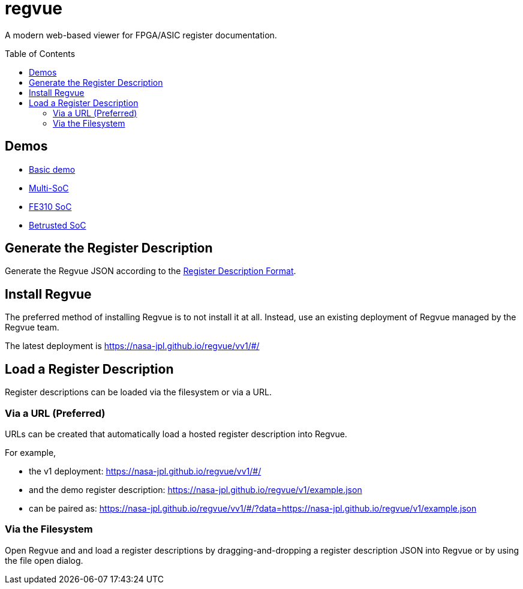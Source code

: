 = regvue
:imagesdir: images
:toc: macro

:latest_deployment: v1
:deployment_url: https://nasa-jpl.github.io/regvue/v{latest_deployment}/#/
:demo_register_description: https://github.jpl.nasa.gov/regvue/regvue/raw/main/app/public/example.json
:demo_register_description: https://nasa-jpl.github.io/regvue/v1/example.json

A modern web-based viewer for FPGA/ASIC register documentation.

toc::[]

== Demos

* https://nasa-jpl.github.io/regvue/v1/#/?data=example.json[Basic demo]
* https://nasa-jpl.github.io/regvue/v1.1.3/#/?data=https://nasa-jpl.github.io/regvue/demos/various/all.json[Multi-SoC]
* https://nasa-jpl.github.io/regvue/v1.1.3/#/?data=https://nasa-jpl.github.io/regvue/demos/fe310/fe320.json[FE310 SoC]
* https://nasa-jpl.github.io/regvue/v1.1.3/#/?data=https://nasa-jpl.github.io/regvue/demos/betrusted/betrusted.svd.json[Betrusted SoC]

== Generate the Register Description

Generate the Regvue JSON according to the link:schema/register-description-format.adoc[Register Description Format].

== Install Regvue

The preferred method of installing Regvue is to not install it at all.
Instead, use an existing deployment of Regvue managed by the Regvue team.

The latest deployment is {deployment_url}

== Load a Register Description

Register descriptions can be loaded via the filesystem or via a URL.

=== Via a URL (Preferred)

URLs can be created that automatically load a hosted register description into Regvue.

For example,

* the {latest_deployment} deployment: {deployment_url}

* and the demo register description: {demo_register_description}

* can be paired as: {deployment_url}?data={demo_register_description}

=== Via the Filesystem

Open Regvue and and load a register descriptions by dragging-and-dropping a register description JSON into Regvue or by using the file open dialog.
